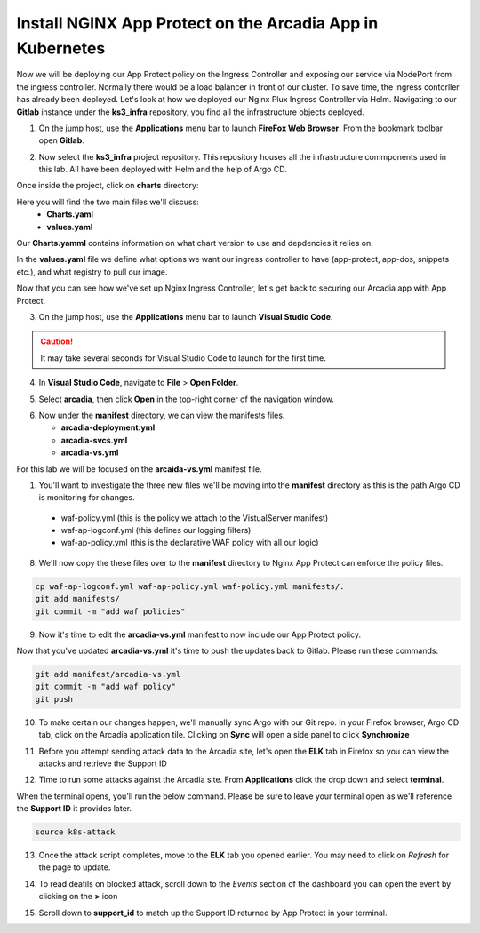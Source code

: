 Install NGINX App Protect on the Arcadia App in Kubernetes
==========================================================

.. image:: images/kubnic.PNG
   :align: center

Now we will be deploying our App Protect policy on the Ingress Controller and exposing our service via NodePort from the ingress controller. Normally there would be a load balancer in front of our cluster. To save time, the ingress contorller has already been deployed. Let's look at how we deployed our Nginx Plux Ingress Controller via Helm.
Navigating to our **Gitlab** instance under the **ks3_infra** repository, you find all the infrastructure objects deployed. 

1. On the jump host, use the **Applications** menu bar to launch **FireFox Web Browser**. From the bookmark toolbar open **Gitlab**.

.. image:: images/gitlab_login.png 

2. Now select the **ks3_infra** project repository. This repository houses all the infrastructure commponents used in this lab. All have been deployed with Helm and the help of Argo CD.

.. image:: images/gitlab_project.png 

Once inside the project, click on **charts** directory:

.. image:: images/k3s_infra.png 

Here you will find the two main files we'll discuss:
 - **Charts.yaml**
 - **values.yaml**
  
.. image:: images/k3s_infra_ls.png 

Our **Charts.yamml** contains information on what chart version to use and depdencies it relies on.    

.. image:: images/nic_Chart.png 

In the **values.yaml** file we define what options we want our ingress controller to have (app-protect, app-dos, snippets etc.), and what registry to pull our image.

.. image:: images/nic_values.png

Now that you can see how we've set up Nginx Ingress Controller, let's get back to securing our Arcadia app with App Protect.

3. On the jump host, use the **Applications** menu bar to launch **Visual Studio Code**.

.. caution:: It may take several seconds for Visual Studio Code to launch for the first time.

4. In **Visual Studio Code**, navigate to **File** > **Open Folder**. 

.. image:: images/VSCode_openFolder.png

5. Select **arcadia**, then click **Open** in the top-right corner of the navigation window.

.. image:: images/VSCode_selectArcadia.png

6. Now under the **manifest** directory, we can view the manifests files.

   - **arcadia-deployment.yml**
   - **arcadia-svcs.yml**
   - **arcadia-vs.yml** 

For this lab we will be focused on the **arcaida-vs.yml** manifest file.

.. image:: images/arcadia-vs.png

1. You'll want to investigate the three new files we'll be moving into the **manifest** directory as this is the path Argo CD is monitoring for changes.
 - waf-policy.yml (this is the policy we attach to the VistualServer manifest)
 - waf-ap-logconf.yml (this defines our logging filters)
 - waf-ap-policy.yml (this is the declarative WAF policy with all our logic)

.. code-block:: yaml
   :caption: waf-policy.yml 
   :emphasize-lines: 13
   
    ---
    apiVersion: k8s.nginx.org/v1
    kind: Policy
    metadata:
      name: waf-policy
    spec:
      waf:
        enable: true
        apPolicy: "arcadia/dataguard-blocking"
        securityLog:
          enable: true
          apLogConf: "arcadia/logconf"
          logDest: "syslog:server=logstash-logstash.default.svc.cluster.local:5144"

.. code-block:: yaml
   :caption: waf-ap-logconf.yml 

   ---
   apiVersion: appprotect.f5.com/v1beta1
   kind: APLogConf
   metadata:
     name: logconf
   spec:
     content:
       format: default
       max_message_size: 64k
       max_request_size: any
     filter:
       request_type: blocked

.. code-block:: yaml 
   :caption: waf-ap-policy.yaml 
   
   ### app-protect-policy.yaml ###
    ---
    apiVersion: appprotect.f5.com/v1beta1
    kind: APPolicy
    metadata:
      name: dataguard-blocking
    spec:
      policy:
        name: dataguard_blocking
        template:
          name: POLICY_TEMPLATE_NGINX_BASE
        applicationLanguage: utf-8
        enforcementMode: blocking
        blocking-settings:
          violations:
          - name: VIOL_DATA_GUARD
            alarm: true
            block: true
        data-guard:
          enabled: true
          maskData: true
          creditCardNumbers: true
          usSocialSecurityNumbers: true
          enforcementMode: ignore-urls-in-list

8. We'll now copy the these files over to the **manifest** directory to Nginx App Protect can enforce the policy files.

.. code-block:: bash 

    cp waf-ap-logconf.yml waf-ap-policy.yml waf-policy.yml manifests/.
    git add manifests/
    git commit -m "add waf policies"

9. Now it's time to edit the **arcadia-vs.yml** manifest to now include our App Protect policy.
    
.. image:: images/vs-policy.png 

Now that you've updated **arcadia-vs.yml** it's time to push the updates back to Gitlab. Please run these commands:

.. code-block:: bash 

   git add manifest/arcadia-vs.yml
   git commit -m "add waf policy"
   git push 

10.  To make certain our changes happen, we'll manually sync Argo with our Git repo. In your Firefox browser, Argo CD tab, click on the Arcadia application tile. Clicking on **Sync** will open a side panel to click **Synchronize**

.. image:: images/sync-arcadia.png 

11.  Before you attempt sending attack data to the Arcadia site, let's open the **ELK** tab in Firefox so you can view the attacks and retrieve the Support ID 

.. image:: images/elk.png 

12.  Time to run some attacks against the Arcadia site. From **Applications** click the drop down and select **terminal**. 

.. image:: images/applications_terminal.png 

When the terminal opens, you'll run the below command. Please be sure to leave your terminal open as we'll reference the **Support ID** it provides later.

.. code-block:: bash

   source k8s-attack

13. Once the attack script completes, move to the **ELK** tab you opened earlier. You may need to click on *Refresh* for the page to update.

.. image:: images/kibana.png 

14.   To read deatils on blocked attack, scroll down to the *Events* section of the dashboard you can open the event by clicking on the **>** icon

.. image:: images/kibana_events.png 

15.  Scroll down to **support_id** to match up the Support ID returned by App Protect in your terminal.

.. image:: images/kibana_supportID.png
